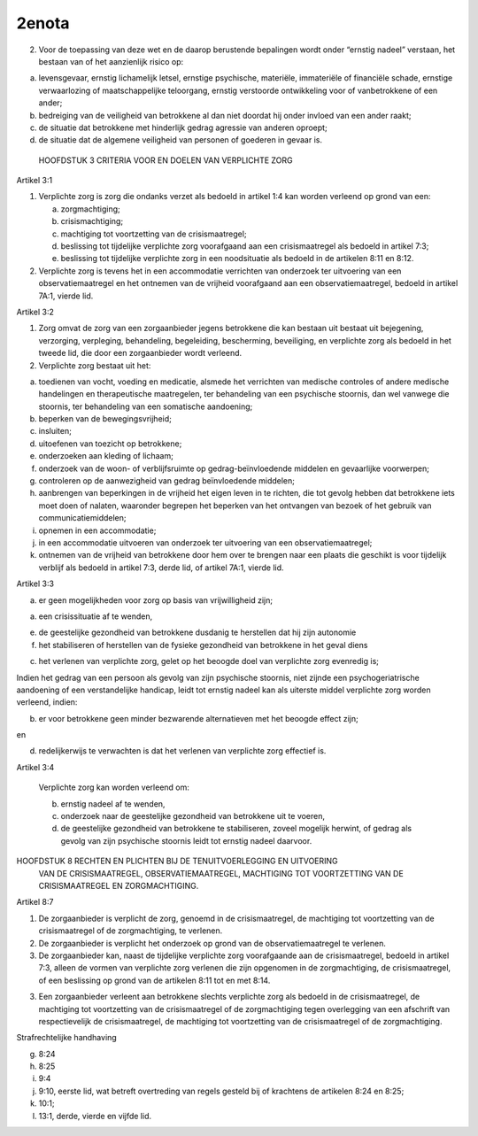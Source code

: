 .. _2enota:


.. raw:: html

    <br>

2enota
~~~~~~

.. raw:: html

    <br>

2. Voor de toepassing van deze wet en de daarop berustende bepalingen wordt onder “ernstig 
   nadeel” verstaan, het bestaan van of het aanzienlijk risico op:  

a. levensgevaar, ernstig lichamelijk letsel, ernstige psychische, materiële, immateriële of 
   financiële schade, ernstige verwaarlozing of maatschappelijke teloorgang, ernstig verstoorde 
   ontwikkeling voor of vanbetrokkene of een ander; 
b. bedreiging van de veiligheid van betrokkene al dan niet doordat hij onder invloed van een 
   ander raakt; 
c. de situatie dat betrokkene met hinderlijk gedrag agressie van anderen oproept; 
d. de situatie dat de algemene veiligheid van personen of goederen in gevaar is. 


 HOOFDSTUK 3 CRITERIA VOOR EN DOELEN VAN VERPLICHTE ZORG  
 
Artikel 3:1 
 
1. Verplichte zorg is zorg die ondanks verzet als bedoeld in artikel 1:4 kan worden verleend op 
   grond van een: 

   a. zorgmachtiging; 
   b. crisismachtiging; 
   c. machtiging tot voortzetting van de crisismaatregel; 
   d. beslissing tot tijdelijke verplichte zorg voorafgaand aan een crisismaatregel als bedoeld in 
      artikel 7:3; 
   e. beslissing tot tijdelijke verplichte zorg in een noodsituatie als bedoeld in de artikelen 8:11 en 8:12. 

2. Verplichte zorg is tevens het in een accommodatie verrichten van onderzoek ter uitvoering van 
   een observatiemaatregel en het ontnemen van de vrijheid voorafgaand aan een 
   observatiemaatregel, bedoeld in artikel 7A:1, vierde lid. 
 
Artikel 3:2 
 
1. Zorg omvat de zorg van een zorgaanbieder jegens betrokkene die kan bestaan uit bestaat uit 
   bejegening, verzorging, verpleging, behandeling, begeleiding, bescherming, beveiliging, en 
   verplichte zorg als bedoeld in het tweede lid, die door een zorgaanbieder wordt verleend. 
2. Verplichte zorg bestaat uit het: 

a. toedienen van vocht, voeding en medicatie, alsmede het verrichten van medische controles of 
   andere medische handelingen en therapeutische maatregelen, ter behandeling van een psychische 
   stoornis, dan wel vanwege die stoornis, ter behandeling van een somatische aandoening;   
b. beperken van de bewegingsvrijheid;  
c. insluiten;  
d. uitoefenen van toezicht op betrokkene;  
e. onderzoeken aan kleding of lichaam;  
f. onderzoek van de woon- of verblijfsruimte op gedrag-beïnvloedende middelen en gevaarlijke voorwerpen; 
g. controleren op de aanwezigheid van gedrag beïnvloedende middelen; 
h. aanbrengen van beperkingen in de vrijheid het eigen leven in te richten, die tot gevolg hebben 
   dat betrokkene iets moet doen of nalaten, waaronder begrepen het beperken van het ontvangen 
   van bezoek of het gebruik van communicatiemiddelen; 
i. opnemen in een accommodatie; 
j. in een accommodatie uitvoeren van onderzoek ter uitvoering van een observatiemaatregel; 
k. ontnemen van de vrijheid van betrokkene door hem over te brengen naar een plaats die 
   geschikt is voor tijdelijk verblijf als bedoeld in artikel 7:3, derde lid, of artikel 7A:1, vierde lid. 

 
Artikel 3:3  
 

a. er geen mogelijkheden voor zorg op basis van vrijwilligheid zijn; 

a. een crisissituatie af te wenden, 

e. de geestelijke gezondheid van betrokkene dusdanig te herstellen dat hij zijn autonomie 

f. het stabiliseren of herstellen van de fysieke gezondheid van betrokkene in het geval diens 

c. het verlenen van verplichte zorg, gelet op het beoogde doel van verplichte zorg evenredig is; 

Indien het gedrag van een persoon als gevolg van zijn psychische stoornis, niet zijnde een 
psychogeriatrische aandoening of een verstandelijke handicap, leidt tot ernstig nadeel kan als 
uiterste middel verplichte zorg worden verleend, indien: 
 
b. er voor betrokkene geen minder bezwarende alternatieven met het beoogde effect zijn; 
 
en  

d. redelijkerwijs te verwachten is dat het verlenen van verplichte zorg effectief is. 
 
Artikel 3:4 
 
  Verplichte zorg kan worden verleend om: 
 
  b. ernstig nadeel af te wenden, 
  c. onderzoek naar de geestelijke gezondheid van betrokkene uit te voeren, 
  d. de geestelijke gezondheid van betrokkene te stabiliseren, zoveel mogelijk herwint, of gedrag als gevolg van zijn psychische stoornis leidt tot ernstig nadeel daarvoor. 
 
 
HOOFDSTUK 8 RECHTEN EN PLICHTEN BIJ DE TENUITVOERLEGGING EN UITVOERING 
            VAN DE CRISISMAATREGEL, OBSERVATIEMAATREGEL, MACHTIGING TOT 
            VOORTZETTING VAN DE CRISISMAATREGEL EN ZORGMACHTIGING. 
 
 
Artikel 8:7  
 
1. De zorgaanbieder is verplicht de zorg, genoemd in de crisismaatregel, de machtiging tot 
   voortzetting van de crisismaatregel of de zorgmachtiging, te verlenen. 
2. De zorgaanbieder is verplicht het onderzoek op grond van de observatiemaatregel te verlenen.  
3. De zorgaanbieder kan, naast de tijdelijke verplichte zorg voorafgaande aan de crisismaatregel, 
   bedoeld in artikel 7:3, alleen de vormen van verplichte zorg verlenen die zijn opgenomen in de 
   zorgmachtiging, de crisismaatregel, of een beslissing op grond van de artikelen 8:11 tot en met 8:14.  

3. Een zorgaanbieder verleent aan betrokkene slechts verplichte zorg als bedoeld in de 
   crisismaatregel, de machtiging tot voortzetting van de crisismaatregel of de zorgmachtiging tegen 
   overlegging van een afschrift van respectievelijk de crisismaatregel, de machtiging tot voortzetting 
   van de crisismaatregel of de zorgmachtiging.  
 

Strafrechtelijke handhaving 

g. 8:24 
h. 8:25 
i. 9:4 
j.  9:10, eerste lid, wat betreft overtreding van regels gesteld bij of krachtens de artikelen 8:24 en 8:25; 
k. 10:1; 
l. 13:1, derde, vierde en vijfde lid. 


